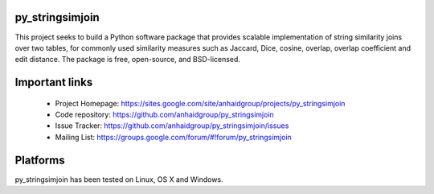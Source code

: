 py_stringsimjoin
================

This project seeks to build a Python software package that provides scalable implementation of string similarity joins over two tables, for commonly used similarity measures such as Jaccard, Dice, cosine, overlap, overlap coefficient and edit distance. The package is free, open-source, and BSD-licensed.

Important links
===============

 * Project Homepage: https://sites.google.com/site/anhaidgroup/projects/py_stringsimjoin
 * Code repository: https://github.com/anhaidgroup/py_stringsimjoin
 * Issue Tracker: https://github.com/anhaidgroup/py_stringsimjoin/issues
 * Mailing List: https://groups.google.com/forum/#!forum/py_stringsimjoin

Platforms
=========

py_stringsimjoin has been tested on Linux, OS X and Windows.
